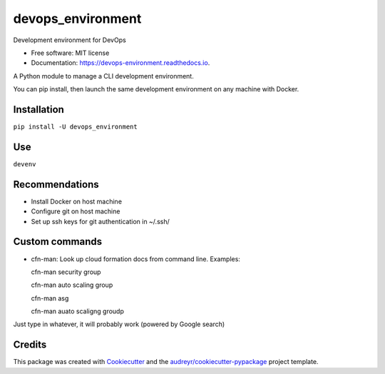 ==================
devops_environment
==================


.. image:: https://img.shields.io/pypi/v/devops_environment.svg
        :target: https://pypi.python.org/pypi/devops_environment

.. image:: https://img.shields.io/travis/sjmiller609/devops_environment.svg
        :target: https://travis-ci.org/sjmiller609/devops_environment

.. image:: https://readthedocs.org/projects/devops-environment/badge/?version=latest
        :target: https://devops-environment.readthedocs.io/en/latest/?badge=latest
        :alt: Documentation Status



Development environment for DevOps


* Free software: MIT license
* Documentation: https://devops-environment.readthedocs.io.

A Python module to manage a CLI development environment.

You can pip install, then launch the same development environment on any machine with Docker.

Installation
------------

``pip install -U devops_environment``

Use
---

``devenv``

Recommendations
---------------

- Install Docker on host machine
- Configure git on host machine
- Set up ssh keys for git authentication in ~/.ssh/

Custom commands
---------------

- cfn-man: Look up cloud formation docs from command line. Examples::

  cfn-man security group

  cfn-man auto scaling group

  cfn-man asg

  cfn-man auato scaligng groudp

Just type in whatever, it will probably work (powered by Google search)

Credits
-------

This package was created with Cookiecutter_ and the `audreyr/cookiecutter-pypackage`_ project template.

.. _Cookiecutter: https://github.com/audreyr/cookiecutter
.. _`audreyr/cookiecutter-pypackage`: https://github.com/audreyr/cookiecutter-pypackage
